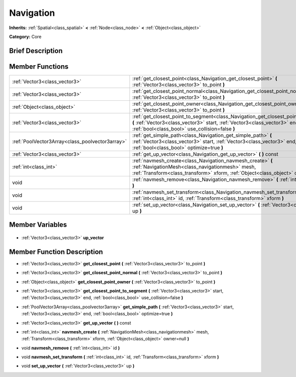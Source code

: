 .. Generated automatically by doc/tools/makerst.py in Godot's source tree.
.. DO NOT EDIT THIS FILE, but the Navigation.xml source instead.
.. The source is found in doc/classes or modules/<name>/doc_classes.

.. _class_Navigation:

Navigation
==========

**Inherits:** :ref:`Spatial<class_spatial>` **<** :ref:`Node<class_node>` **<** :ref:`Object<class_object>`

**Category:** Core

Brief Description
-----------------



Member Functions
----------------

+--------------------------------------------------+--------------------------------------------------------------------------------------------------------------------------------------------------------------------------------------------------------------------+
| :ref:`Vector3<class_vector3>`                    | :ref:`get_closest_point<class_Navigation_get_closest_point>` **(** :ref:`Vector3<class_vector3>` to_point **)**                                                                                                    |
+--------------------------------------------------+--------------------------------------------------------------------------------------------------------------------------------------------------------------------------------------------------------------------+
| :ref:`Vector3<class_vector3>`                    | :ref:`get_closest_point_normal<class_Navigation_get_closest_point_normal>` **(** :ref:`Vector3<class_vector3>` to_point **)**                                                                                      |
+--------------------------------------------------+--------------------------------------------------------------------------------------------------------------------------------------------------------------------------------------------------------------------+
| :ref:`Object<class_object>`                      | :ref:`get_closest_point_owner<class_Navigation_get_closest_point_owner>` **(** :ref:`Vector3<class_vector3>` to_point **)**                                                                                        |
+--------------------------------------------------+--------------------------------------------------------------------------------------------------------------------------------------------------------------------------------------------------------------------+
| :ref:`Vector3<class_vector3>`                    | :ref:`get_closest_point_to_segment<class_Navigation_get_closest_point_to_segment>` **(** :ref:`Vector3<class_vector3>` start, :ref:`Vector3<class_vector3>` end, :ref:`bool<class_bool>` use_collision=false **)** |
+--------------------------------------------------+--------------------------------------------------------------------------------------------------------------------------------------------------------------------------------------------------------------------+
| :ref:`PoolVector3Array<class_poolvector3array>`  | :ref:`get_simple_path<class_Navigation_get_simple_path>` **(** :ref:`Vector3<class_vector3>` start, :ref:`Vector3<class_vector3>` end, :ref:`bool<class_bool>` optimize=true **)**                                 |
+--------------------------------------------------+--------------------------------------------------------------------------------------------------------------------------------------------------------------------------------------------------------------------+
| :ref:`Vector3<class_vector3>`                    | :ref:`get_up_vector<class_Navigation_get_up_vector>` **(** **)** const                                                                                                                                             |
+--------------------------------------------------+--------------------------------------------------------------------------------------------------------------------------------------------------------------------------------------------------------------------+
| :ref:`int<class_int>`                            | :ref:`navmesh_create<class_Navigation_navmesh_create>` **(** :ref:`NavigationMesh<class_navigationmesh>` mesh, :ref:`Transform<class_transform>` xform, :ref:`Object<class_object>` owner=null **)**               |
+--------------------------------------------------+--------------------------------------------------------------------------------------------------------------------------------------------------------------------------------------------------------------------+
| void                                             | :ref:`navmesh_remove<class_Navigation_navmesh_remove>` **(** :ref:`int<class_int>` id **)**                                                                                                                        |
+--------------------------------------------------+--------------------------------------------------------------------------------------------------------------------------------------------------------------------------------------------------------------------+
| void                                             | :ref:`navmesh_set_transform<class_Navigation_navmesh_set_transform>` **(** :ref:`int<class_int>` id, :ref:`Transform<class_transform>` xform **)**                                                                 |
+--------------------------------------------------+--------------------------------------------------------------------------------------------------------------------------------------------------------------------------------------------------------------------+
| void                                             | :ref:`set_up_vector<class_Navigation_set_up_vector>` **(** :ref:`Vector3<class_vector3>` up **)**                                                                                                                  |
+--------------------------------------------------+--------------------------------------------------------------------------------------------------------------------------------------------------------------------------------------------------------------------+

Member Variables
----------------

  .. _class_Navigation_up_vector:

- :ref:`Vector3<class_vector3>` **up_vector**


Member Function Description
---------------------------

.. _class_Navigation_get_closest_point:

- :ref:`Vector3<class_vector3>` **get_closest_point** **(** :ref:`Vector3<class_vector3>` to_point **)**

.. _class_Navigation_get_closest_point_normal:

- :ref:`Vector3<class_vector3>` **get_closest_point_normal** **(** :ref:`Vector3<class_vector3>` to_point **)**

.. _class_Navigation_get_closest_point_owner:

- :ref:`Object<class_object>` **get_closest_point_owner** **(** :ref:`Vector3<class_vector3>` to_point **)**

.. _class_Navigation_get_closest_point_to_segment:

- :ref:`Vector3<class_vector3>` **get_closest_point_to_segment** **(** :ref:`Vector3<class_vector3>` start, :ref:`Vector3<class_vector3>` end, :ref:`bool<class_bool>` use_collision=false **)**

.. _class_Navigation_get_simple_path:

- :ref:`PoolVector3Array<class_poolvector3array>` **get_simple_path** **(** :ref:`Vector3<class_vector3>` start, :ref:`Vector3<class_vector3>` end, :ref:`bool<class_bool>` optimize=true **)**

.. _class_Navigation_get_up_vector:

- :ref:`Vector3<class_vector3>` **get_up_vector** **(** **)** const

.. _class_Navigation_navmesh_create:

- :ref:`int<class_int>` **navmesh_create** **(** :ref:`NavigationMesh<class_navigationmesh>` mesh, :ref:`Transform<class_transform>` xform, :ref:`Object<class_object>` owner=null **)**

.. _class_Navigation_navmesh_remove:

- void **navmesh_remove** **(** :ref:`int<class_int>` id **)**

.. _class_Navigation_navmesh_set_transform:

- void **navmesh_set_transform** **(** :ref:`int<class_int>` id, :ref:`Transform<class_transform>` xform **)**

.. _class_Navigation_set_up_vector:

- void **set_up_vector** **(** :ref:`Vector3<class_vector3>` up **)**



